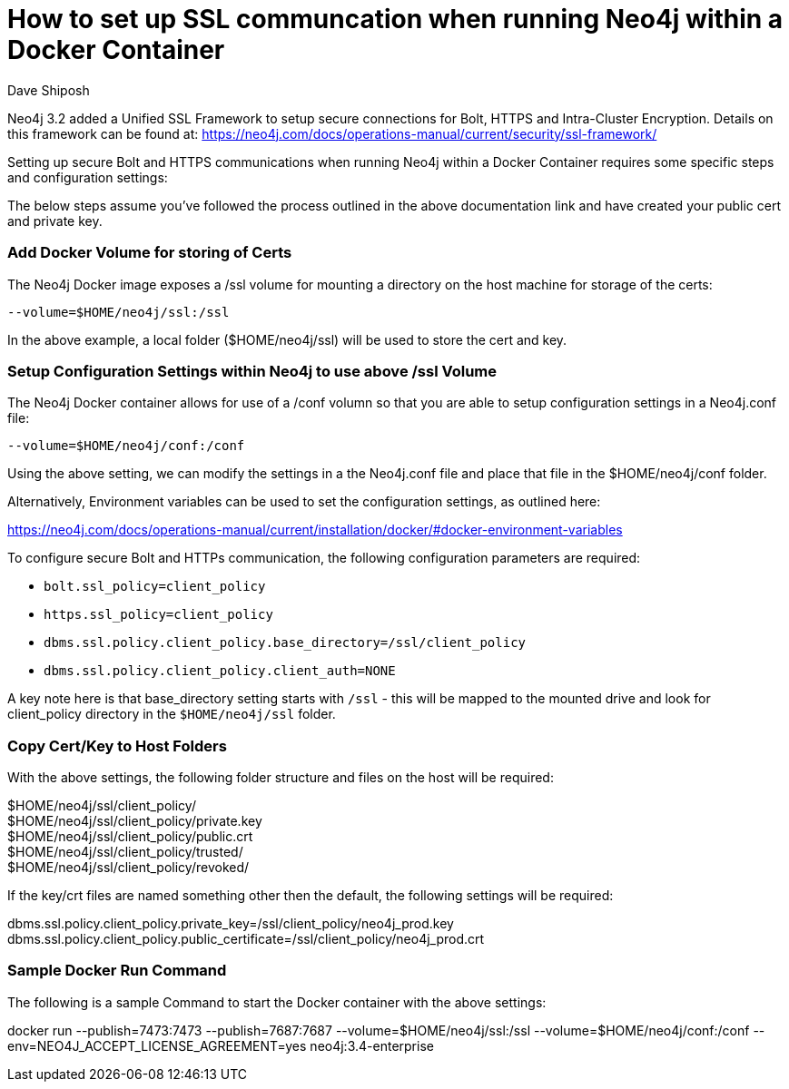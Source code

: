 = How to set up SSL communcation when running Neo4j within a Docker Container
:slug: setting-up-ssl-with-docker
:author: Dave Shiposh
:neo4j-versions: 3.2, 3.3, 3.4
:tags: docker, security, ssl, tls
:public:
:category: installation
:environment: docker

Neo4j 3.2 added a Unified SSL Framework to setup secure connections for Bolt, HTTPS and Intra-Cluster Encryption.  Details on this
framework can be found at:  https://neo4j.com/docs/operations-manual/current/security/ssl-framework/

Setting up secure Bolt and HTTPS communications when running Neo4j within a Docker Container requires some specific steps and 
configuration settings:

The below steps assume you've followed the process outlined in the above documentation link and have created your public cert and
private key.

=== Add Docker Volume for storing of Certs ===

The Neo4j Docker image exposes a /ssl volume for mounting a directory on the host machine for storage of the certs:

`--volume=$HOME/neo4j/ssl:/ssl`

In the above example, a local folder ($HOME/neo4j/ssl) will be used to store the cert and key.


=== Setup Configuration Settings within Neo4j to use above /ssl Volume ===

The Neo4j Docker container allows for use of a /conf volumn so that you are able to setup configuration settings in a Neo4j.conf 
file:

`--volume=$HOME/neo4j/conf:/conf`

Using the above setting, we can modify the settings in a the Neo4j.conf file and place that file in the $HOME/neo4j/conf folder. 

Alternatively, Environment variables can be used to set the configuration settings, as outlined here:

https://neo4j.com/docs/operations-manual/current/installation/docker/#docker-environment-variables

To configure secure Bolt and HTTPs communication, the following configuration parameters are required:

- `bolt.ssl_policy=client_policy`
- `https.ssl_policy=client_policy`
- `dbms.ssl.policy.client_policy.base_directory=/ssl/client_policy`
- `dbms.ssl.policy.client_policy.client_auth=NONE`

A key note here is that base_directory setting starts with `/ssl` - this will be mapped to the mounted drive and look for 
client_policy directory in the `$HOME/neo4j/ssl` folder.


===  Copy Cert/Key to Host Folders ===

With the above settings, the following folder structure and files on the host will be required:

$HOME/neo4j/ssl/client_policy/ +
$HOME/neo4j/ssl/client_policy/private.key +
$HOME/neo4j/ssl/client_policy/public.crt +
$HOME/neo4j/ssl/client_policy/trusted/ +
$HOME/neo4j/ssl/client_policy/revoked/ +

If the key/crt files are named something other then the default, the following settings will be required:

dbms.ssl.policy.client_policy.private_key=/ssl/client_policy/neo4j_prod.key
dbms.ssl.policy.client_policy.public_certificate=/ssl/client_policy/neo4j_prod.crt

=== Sample Docker Run Command ===

The following is a sample Command to start the Docker container with the above settings:

docker run --publish=7473:7473 --publish=7687:7687 --volume=$HOME/neo4j/ssl:/ssl  --volume=$HOME/neo4j/conf:/conf --env=NEO4J_ACCEPT_LICENSE_AGREEMENT=yes neo4j:3.4-enterprise
